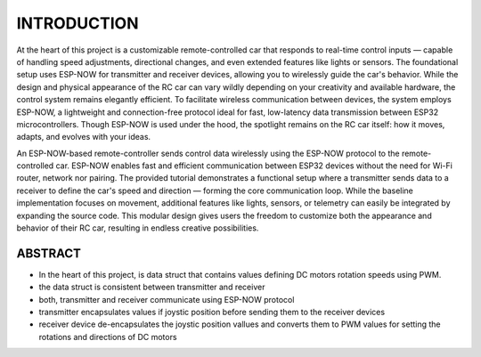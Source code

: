 INTRODUCTION
============

At the heart of this project is a customizable remote-controlled car that responds to real-time control inputs — capable of handling speed adjustments, 
directional changes, and even extended features like lights or sensors. The foundational setup uses ESP-NOW for transmitter and receiver devices, 
allowing you to wirelessly guide the car's behavior. While the design and physical appearance of the RC car can vary wildly depending on your 
creativity and available hardware, the control system remains elegantly efficient. To facilitate wireless communication between devices, the system employs 
ESP-NOW, a lightweight and connection-free protocol ideal for fast, low-latency data transmission between ESP32 microcontrollers. Though ESP-NOW is used under 
the hood, the spotlight remains on the RC car itself: how it moves, adapts, and evolves with your ideas.

An ESP-NOW-based remote-controller sends control data wirelessly using the ESP-NOW protocol to the remote-controlled car. ESP-NOW enables fast and 
efficient communication between ESP32 devices without the need for Wi-Fi router, network nor pairing. The provided tutorial demonstrates a functional 
setup where a transmitter sends data to a receiver to define the car's speed and direction — forming the core communication loop. While the baseline 
implementation focuses on movement, additional features like lights, sensors, or telemetry can easily be integrated by expanding the source code. This 
modular design gives users the freedom to customize both the appearance and behavior of their RC car, resulting in endless creative possibilities.

ABSTRACT
--------

- In the heart of this project, is data struct that contains values defining DC motors rotation speeds using PWM.
- the data struct is consistent between transmitter and receiver
- both, transmitter and receiver communicate using ESP-NOW protocol
- transmitter encapsulates values if joystic position before sending them to the receiver devices
- receiver device de-encapsulates the joystic position vallues and converts them to PWM values for setting the rotations and directions of DC motors